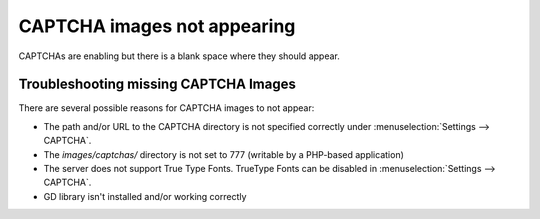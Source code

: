 CAPTCHA images not appearing
============================

CAPTCHAs are enabling but there is a blank space where they should
appear.

Troubleshooting missing CAPTCHA Images
--------------------------------------

There are several possible reasons for CAPTCHA images to not appear:

-  The path and/or URL to the CAPTCHA directory is not specified
   correctly under :menuselection:`Settings --> CAPTCHA`.
-  The *images/captchas/* directory is not set to 777 (writable by a
   PHP-based application)
-  The server does not support True Type Fonts. TrueType Fonts can be
   disabled in :menuselection:`Settings --> CAPTCHA`.
-  GD library isn't installed and/or working correctly


